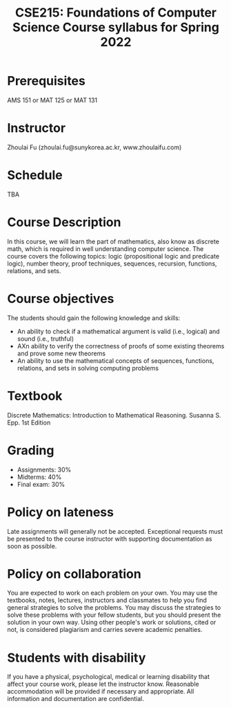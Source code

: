 #+TITLE: CSE215: Foundations of Computer Science 
#+TITLE:  Course syllabus for Spring 2022 
#+HTML_HEAD_EXTRA: <style>span[class^="section-number-"]:after { content: '.'; }</style>

* Prerequisites
AMS 151 or MAT 125 or MAT 131
* Instructor 
Zhoulai Fu (zhoulai.fu@sunykorea.ac.kr, www.zhoulaifu.com)
* Schedule
TBA

* Course Description
In this course, we will learn the part of mathematics, also know as discrete math,  which is required in well understanding computer science. The course  covers the following topics: 
logic (propositional logic and predicate logic), number theory, proof
techniques, sequences, recursion, functions, relations, and sets.

* Course objectives
The students should gain the following knowledge and skills:
- An ability to check if a mathematical argument is valid (i.e., logical) and sound (i.e., truthful)
- AXn ability to verify the correctness of proofs of some existing theorems and prove some new theorems
- An ability to use the mathematical concepts of sequences, functions, relations, and sets in solving computing problems

* Textbook
Discrete Mathematics: Introduction to Mathematical Reasoning. Susanna S. Epp. 1st Edition


* Grading
- Assignments: 30% 
- Midterms: 40%
- Final exam: 30%

* Policy on lateness
Late assignments will generally not be accepted. Exceptional requests must be presented to the course instructor with supporting documentation as soon as possible.
* Policy on collaboration 
You are expected to work on each problem on your own. You may use the textbooks, notes, lectures, instructors and classmates to help you find general strategies to solve the problems. You may discuss the strategies to solve these problems with your fellow students, but you should present the solution in your own way. Using other people's work or solutions,  cited or not, is considered plagiarism and carries severe academic penalties. 

* Students with disability
If you have a physical, psychological, medical or learning disability that affect your course work, please let the instructor know. Reasonable accommodation will be provided if necessary and appropriate. All information and documentation are confidential.
